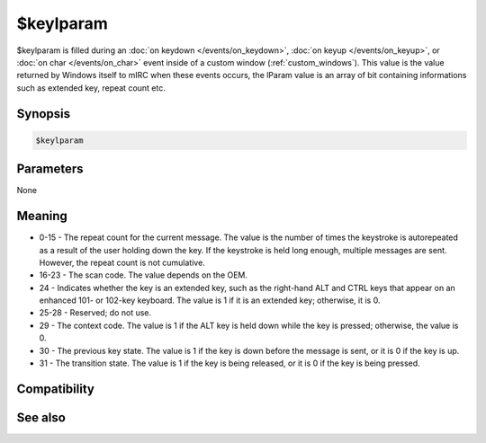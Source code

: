 $keylparam
==========

$keylparam is filled during an :doc:`on keydown </events/on_keydown>`, :doc:`on keyup </events/on_keyup>`, or :doc:`on char </events/on_char>` event inside of a custom window (:ref:`custom_windows`). This value is the value returned by Windows itself to mIRC when these events occurs, the lParam value is an array of bit containing informations such as extended key, repeat count etc.

Synopsis
--------

.. code:: text

    $keylparam

Parameters
----------

None

Meaning
-------

* 0-15 -    The repeat count for the current message. The value is the number of times the keystroke is autorepeated as a result of the user holding down the key. If the keystroke is held long enough, multiple messages are sent. However, the repeat count is not cumulative.
* 16-23 -	The scan code. The value depends on the OEM.
* 24 -	Indicates whether the key is an extended key, such as the right-hand ALT and CTRL keys that appear on an enhanced 101- or 102-key keyboard. The value is 1 if it is an extended key; otherwise, it is 0.
* 25-28 -    Reserved; do not use.
* 29 -	The context code. The value is 1 if the ALT key is held down while the key is pressed; otherwise, the value is 0.
* 30 -	The previous key state. The value is 1 if the key is down before the message is sent, or it is 0 if the key is up.
* 31 -	The transition state. The value is 1 if the key is being released, or it is 0 if the key is being pressed.

Compatibility
-------------

.. compatibility:: 7.69

See also
--------

.. hlist::
    :columns: 4

    * :doc:`on keyup </events/on_keyup>`
    * :doc:`on keydown </events/on_keydown>`
    * :doc:`on char </events/on_char>`
    * :doc:`$keychar </identifiers/keychar>`
    * :doc:`$keyval </identifiers/keyval>`

